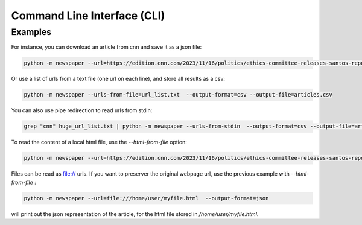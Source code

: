 .. _cli:

Command Line Interface (CLI)
============================

.. argparse::
   :module: newspaper.cli
   :func: get_arparse
   :prog: python -m newspaper


Examples
--------

For instance, you can download an article from cnn and save it as a json file:

.. code-block:: bash

    python -m newspaper --url=https://edition.cnn.com/2023/11/16/politics/ethics-committee-releases-santos-report/index.html  --output-format=json --output-file=cli_cnn_article.json

Or use a list of urls from a text file (one url on each line), and store all results as a csv:

.. code-block:: bash

    python -m newspaper --urls-from-file=url_list.txt  --output-format=csv --output-file=articles.csv

You can also use pipe redirection to read urls from stdin:

.. code-block:: bash

    grep "cnn" huge_url_list.txt | python -m newspaper --urls-from-stdin  --output-format=csv --output-file=articles.csv


To read the content of a local html file, use the `--html-from-file` option:

.. code-block:: bash

    python -m newspaper --url=https://edition.cnn.com/2023/11/16/politics/ethics-committee-releases-santos-report/index.html --html-from-file=/home/user/myfile.html  --output-format=json


Files can be read as file:// urls. If you want to preserver the original webpage url, use
the previous example with `--html-from-file` :

.. code-block:: bash

    python -m newspaper --url=file:///home/user/myfile.html  --output-format=json

will print out the json representation of the article, for the html file stored in  `/home/user/myfile.html`.
